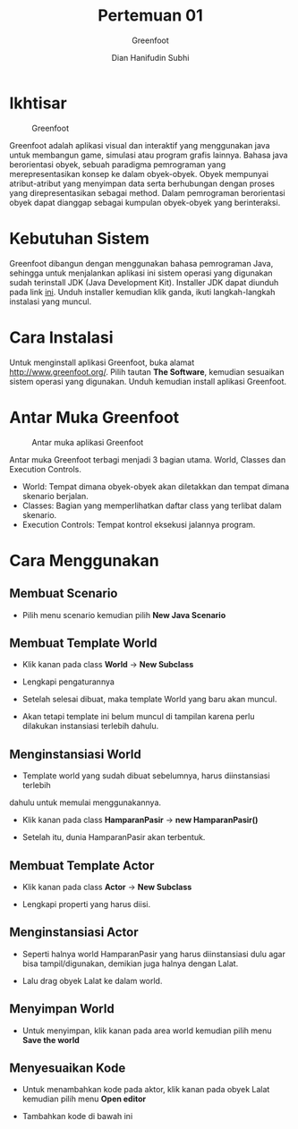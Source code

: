 #+TITLE: Pertemuan 01
#+AUTHOR: Dian Hanifudin Subhi
#+EMAIL: dhanifudin@gmail.com
#+LANGUAGE: id
#+SELECT_TAGS: export
#+EXCLUDE_TAGS: noexport

#+OPTIONS: html-link-use-abs-url:nil html-postamble:nil html-preamble:t
#+OPTIONS: html-scripts:t html-style:t html5-fancy:nil tex:t
#+HTML_DOCTYPE: xhtml-strict
#+HTML_CONTAINER: div
#+DESCRIPTION:
#+KEYWORDS:
#+HTML_LINK_HOME:
#+HTML_LINK_UP:
#+HTML_MATHJAX:
#+HTML_HEAD: <link rel="stylesheet" type="text/css" href="../../assets/css/jobsheet.css"/>
#+HTML_HEAD_EXTRA:
#+SUBTITLE: Greenfoot
#+INFOJS_OPT:
#+CREATOR: <a href="http://www.gnu.org/software/emacs/">Emacs</a> 25.1.1 (<a href="http://orgmode.org">Org</a> mode 9.0.5)
#+LATEX_HEADER:

* Ikhtisar
#+CAPTION: Greenfoot
#+NAME: fig:logo
[[./images/01/logo.png]]

Greenfoot adalah aplikasi visual dan interaktif yang menggunakan java untuk
membangun game, simulasi atau program grafis lainnya. Bahasa java berorientasi
obyek, sebuah paradigma pemrograman yang merepresentasikan konsep ke dalam
obyek-obyek. Obyek mempunyai atribut-atribut yang menyimpan data serta berhubungan
dengan proses yang direpresentasikan sebagai method. Dalam pemrograman
berorientasi obyek dapat dianggap sebagai kumpulan obyek-obyek yang berinteraksi.
* Kebutuhan Sistem
Greenfoot dibangun dengan menggunakan bahasa pemrograman Java, sehingga untuk
menjalankan aplikasi ini sistem operasi yang digunakan sudah terinstall JDK
(Java Development Kit). Installer JDK dapat diunduh pada link [[http://www.oracle.com/technetwork/java/javase/downloads/index-jsp-138363.html][ini]]. Unduh
installer kemudian klik ganda, ikuti langkah-langkah instalasi yang muncul.
* Cara Instalasi
Untuk menginstall aplikasi Greenfoot, buka alamat
[[http://www.greenfoot.org/][http://www.greenfoot.org/]]. Pilih tautan *The Software*, kemudian sesuaikan
sistem operasi yang digunakan. Unduh kemudian install aplikasi Greenfoot.
* Antar Muka Greenfoot
#+CAPTION: Antar muka aplikasi Greenfoot
#+NAME: fig:ui
[[./images/01/ui.png]]

Antar muka Greenfoot terbagi menjadi 3 bagian utama. World, Classes dan
Execution Controls.
- World: Tempat dimana obyek-obyek akan diletakkan dan tempat dimana skenario
  berjalan.
- Classes: Bagian yang memperlihatkan daftar class yang terlibat dalam skenario.
- Execution Controls: Tempat kontrol eksekusi jalannya program.

* Cara Menggunakan
** Membuat Scenario
- Pilih menu scenario kemudian pilih *New Java Scenario*
[[./images/01/step-01.png]]
** Membuat Template World
- Klik kanan pada class *World* -> *New Subclass*
[[./images/01/step-02.png]]
- Lengkapi pengaturannya
[[./images/01/step-03.png]]
- Setelah selesai dibuat, maka template World yang baru akan muncul.
[[./images/01/step-04.png]]
- Akan tetapi template ini belum muncul di tampilan karena perlu dilakukan
  instansiasi terlebih dahulu.
** Menginstansiasi World
- Template world yang sudah dibuat sebelumnya, harus diinstansiasi terlebih
dahulu untuk memulai menggunakannya.
- Klik kanan pada class *HamparanPasir* -> *new HamparanPasir()*
[[./images/01/step-05.png]]
- Setelah itu, dunia HamparanPasir akan terbentuk.
** Membuat Template Actor
- Klik kanan pada class *Actor* -> *New Subclass*
[[./images/01/step-06.png]]
- Lengkapi properti yang harus diisi.
[[./images/01/step-07.png]]
** Menginstansiasi Actor
- Seperti halnya world HamparanPasir yang harus diinstansiasi dulu agar bisa
  tampil/digunakan, demikian juga halnya dengan Lalat.
[[./images/01/step-08.png]]
- Lalu drag obyek Lalat ke dalam world.
[[./images/01/step-09.png]]
** Menyimpan World
- Untuk menyimpan, klik kanan pada area world kemudian pilih menu *Save the world*
[[./images/01/step-10.png]]
** Menyesuaikan Kode
- Untuk menambahkan kode pada aktor, klik kanan pada obyek Lalat kemudian pilih
  menu *Open editor*
[[./images/01/step-11.png]]
- Tambahkan kode di bawah ini
[[./images/01/step-12.png]]
